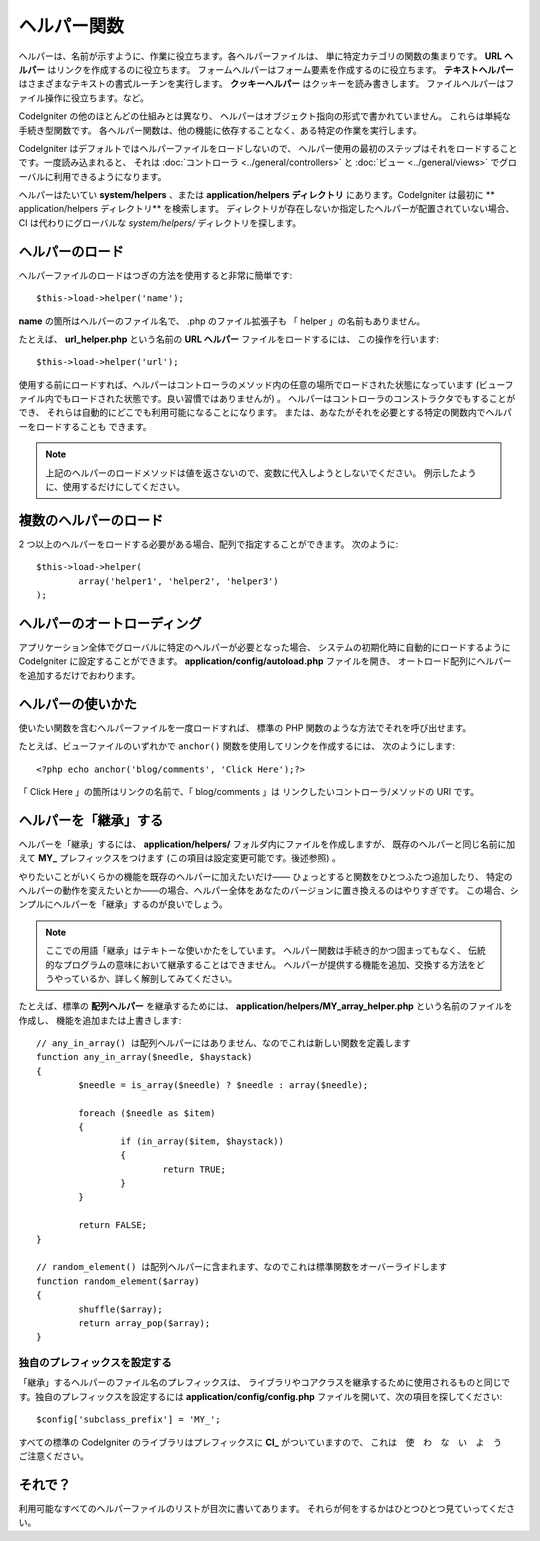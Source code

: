 ############
ヘルパー関数
############

ヘルパーは、名前が示すように、作業に役立ちます。各ヘルパーファイルは、
単に特定カテゴリの関数の集まりです。 **URL
ヘルパー** はリンクを作成するのに役立ちます。
フォームヘルパーはフォーム要素を作成するのに役立ちます。 **テキストヘルパー**
はさまざまなテキストの書式ルーチンを実行します。 **クッキーヘルパー** はクッキーを読み書きします。
ファイルヘルパーはファイル操作に役立ちます。など。

CodeIgniter の他のほとんどの仕組みとは異なり、
ヘルパーはオブジェクト指向の形式で書かれていません。
これらは単純な手続き型関数です。
各ヘルパー関数は、他の機能に依存することなく、ある特定の作業を実行します。

CodeIgniter はデフォルトではヘルパーファイルをロードしないので、
ヘルパー使用の最初のステップはそれをロードすることです。一度読み込まれると、
それは :doc:`コントローラ <../general/controllers>` と
:doc:`ビュー <../general/views>` でグローバルに利用できるようになります。

ヘルパーはたいてい **system/helpers**
、または **application/helpers ディレクトリ** にあります。CodeIgniter は最初に
** application/helpers ディレクトリ** を検索します。
ディレクトリが存在しないか指定したヘルパーが配置されていない場合、 CI
は代わりにグローバルな *system/helpers/* ディレクトリを探します。

ヘルパーのロード
================

ヘルパーファイルのロードはつぎの方法を使用すると非常に簡単です::

	$this->load->helper('name');

**name** の箇所はヘルパーのファイル名で、 .php のファイル拡張子も
「 helper 」の名前もありません。

たとえば、 **url_helper.php** という名前の **URL ヘルパー** ファイルをロードするには、
この操作を行います::

	$this->load->helper('url');

使用する前にロードすれば、ヘルパーはコントローラのメソッド内の任意の場所でロードされた状態になっています
(ビューファイル内でもロードされた状態です。良い習慣ではありませんが) 。
ヘルパーはコントローラのコンストラクタでもすることができ、
それらは自動的にどこでも利用可能になることになります。
または、あなたがそれを必要とする特定の関数内でヘルパーをロードすることも
できます。

.. note:: 上記のヘルパーのロードメソッドは値を返さないので、変数に代入しようとしないでください。
	例示したように、使用するだけにしてください。

複数のヘルパーのロード
======================

2 つ以上のヘルパーをロードする必要がある場合、配列で指定することができます。
次のように::

	$this->load->helper(
		array('helper1', 'helper2', 'helper3')
	);

ヘルパーのオートローディング
============================

アプリケーション全体でグローバルに特定のヘルパーが必要となった場合、
システムの初期化時に自動的にロードするように CodeIgniter に設定することができます。
**application/config/autoload.php** ファイルを開き、
オートロード配列にヘルパーを追加するだけでおわります。

ヘルパーの使いかた
==================

使いたい関数を含むヘルパーファイルを一度ロードすれば、
標準の PHP 関数のような方法でそれを呼び出せます。

たとえば、ビューファイルのいずれかで ``anchor()`` 関数を使用してリンクを作成するには、
次のようにします::

	<?php echo anchor('blog/comments', 'Click Here');?>

「 Click Here 」の箇所はリンクの名前で、「 blog/comments 」は
リンクしたいコントローラ/メソッドの URI です。

ヘルパーを「継承」する
======================

ヘルパーを「継承」するには、 **application/helpers/** フォルダ内にファイルを作成しますが、
既存のヘルパーと同じ名前に加えて **MY\_** プレフィックスをつけます
(この項目は設定変更可能です。後述参照) 。

やりたいことがいくらかの機能を既存のヘルパーに加えたいだけ――
ひょっとすると関数をひとつふたつ追加したり、
特定のヘルパーの動作を変えたいとか――の場合、ヘルパー全体をあなたのバージョンに置き換えるのはやりすぎです。
この場合、シンプルにヘルパーを「継承」するのが良いでしょう。

.. note:: ここでの用語「継承」はテキトーな使いかたをしています。
	ヘルパー関数は手続き的かつ固まってもなく、
	伝統的なプログラムの意味において継承することはできません。
	ヘルパーが提供する機能を追加、交換する方法をどうやっているか、詳しく解剖してみてください。

たとえば、標準の **配列ヘルパー** を継承するためには、
**application/helpers/MY_array_helper.php** という名前のファイルを作成し、
機能を追加または上書きします::

	// any_in_array() は配列ヘルパーにはありません、なのでこれは新しい関数を定義します
	function any_in_array($needle, $haystack)
	{
		$needle = is_array($needle) ? $needle : array($needle);

		foreach ($needle as $item)
		{
			if (in_array($item, $haystack))
			{
				return TRUE;
			}
	        }

		return FALSE;
	}

	// random_element() は配列ヘルパーに含まれます、なのでこれは標準関数をオーバーライドします
	function random_element($array)
	{
		shuffle($array);
		return array_pop($array);
	}

独自のプレフィックスを設定する
------------------------------

「継承」するヘルパーのファイル名のプレフィックスは、
ライブラリやコアクラスを継承するために使用されるものと同じです。独自のプレフィックスを設定するには
**application/config/config.php** ファイルを開いて、次の項目を探してください::

	$config['subclass_prefix'] = 'MY_';

すべての標準の CodeIgniter のライブラリはプレフィックスに **CI\_** がついていますので、
これは　使　わ　な　い　よ　う　ご注意ください。

それで？
========

利用可能なすべてのヘルパーファイルのリストが目次に書いてあります。
それらが何をするかはひとつひとつ見ていってください。
